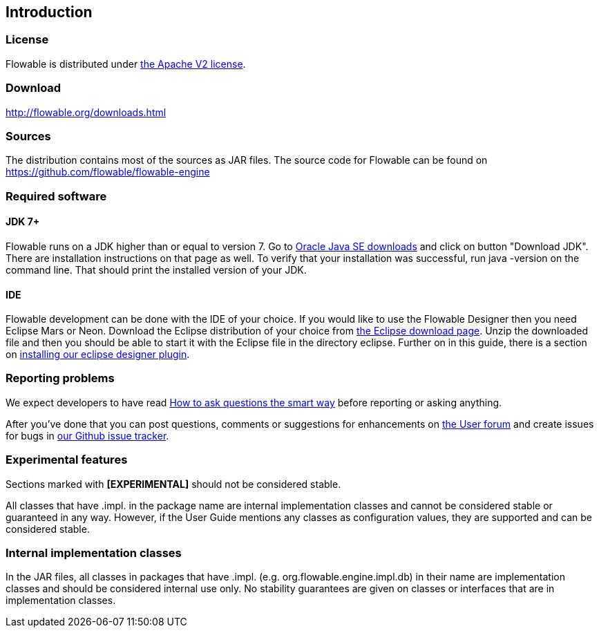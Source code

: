 
== Introduction

[[license]]

=== License

Flowable is distributed under link:$$http://www.apache.org/licenses/LICENSE-2.0.html$$[the Apache V2 license].

[[download]]

=== Download

link:$$http://flowable.org/downloads.html$$[http://flowable.org/downloads.html]

[[sources]]

=== Sources

The distribution contains most of the sources as JAR files. The source code for Flowable can be found on
  link:$$https://github.com/flowable/flowable-engine$$[https://github.com/flowable/flowable-engine]


[[required.software]]

=== Required software

==== JDK 7+

Flowable runs on a JDK higher than or equal to version 7.  Go to link:$$http://www.oracle.com/technetwork/java/javase/downloads/index.html$$[Oracle Java SE downloads] and click on button "Download JDK".  There are installation instructions on that page as well. To verify that your installation was successful, run +java -version+ on the command line.  That should print the installed version of your JDK.


==== IDE

Flowable development can be done with the IDE of your choice. If you would like to use the Flowable Designer then you need Eclipse Mars or Neon.
Download the Eclipse distribution of your choice from link:$$http://www.eclipse.org/downloads/$$[the Eclipse download page]. Unzip the downloaded file and then you should be able to start it with the Eclipse file in the directory +eclipse+.
Further on in this guide, there is a section on <<eclipseDesignerInstallation,installing our eclipse designer plugin>>.


[[reporting.problems]]

=== Reporting problems

We expect developers to have read link:$$http://www.catb.org/~esr/faqs/smart-questions.html$$[How to ask questions the smart way] before reporting or asking anything.


After you've done that you can post questions, comments or suggestions for enhancements on link:$$http://forums.flowable.org$$[the User forum] and create issues for bugs in link:$$https://github.com/flowable/flowable-engine/issues$$[our Github issue tracker].


[[experimental]]

=== Experimental features

Sections marked with *[EXPERIMENTAL]* should
  not be considered stable.


All classes that have +.impl.+ in the package name are internal implementation classes and cannot be considered stable or guaranteed in any way.  However, if the User Guide mentions any classes as configuration values, they are supported and can be considered stable.


[[internal]]

=== Internal implementation classes

In the JAR files, all classes in packages that have +.impl.+ (e.g. ++org.flowable.engine.impl.db++) in their name are implementation classes and should be considered internal use only. No stability guarantees are given on classes or interfaces that are in implementation classes.
